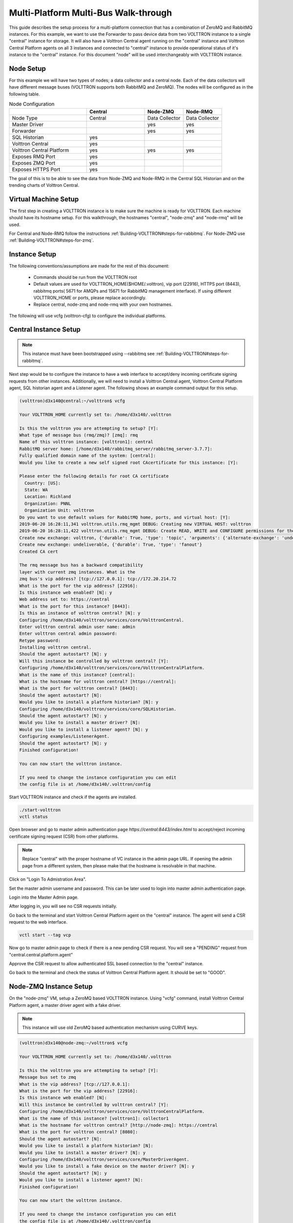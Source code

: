 .. _Multi_Platform_Walkthrough:

Multi-Platform Multi-Bus Walk-through
=====================================

This guide describes the setup process for a multi-platform connection that has a combination of ZeroMQ and RabbitMQ
instances. For this example, we want to use the Forwarder to pass device data from two VOLTTRON instance to
a single "central" instance for storage. It will also have a Volttron Central agent running on the "central"
instance and Volttron Central Platform agents on all 3 instances and connected to "central" instance to provide
operational status of it's instance to the "central" instance. For this document "node" will be used interchangeably
with VOLTTRON instance.

Node Setup
----------

For this example we will have two types of nodes; a data collector and a central node.  Each of the data
collectors will have different message buses (VOLTTRON supports both RabbitMQ and ZeroMQ). The nodes will
be configured as in the following table.

.. csv-table:: Node Configuration
   :header: "", "Central", "Node-ZMQ", "Node-RMQ"
   :widths: 20, 15, 10, 10

   "Node Type", "Central", "Data Collector", "Data Collector"
   "Master Driver", "", "yes", "yes"
   "Forwarder", "", "yes", "yes"
   "SQL Historian", "yes", "", ""
   "Volttron Central", "yes", "", ""
   "Volttron Central Platform", "yes", "yes", "yes"
   "Exposes RMQ Port", "yes", "", ""
   "Exposes ZMQ Port", "yes", "", ""
   "Exposes HTTPS Port", "yes", "", ""

The goal of this is to be able to see the data from Node-ZMQ and Node-RMQ in the Central SQL Historian and on
the trending charts of Volttron Central.

Virtual Machine Setup
---------------------

The first step in creating a VOLTTRON instance is to make sure the machine is ready for VOLTTRON.  Each machine
should have its hostname setup.  For this walkthrough, the hostnames "central", "node-zmq" and "node-rmq" will be used.

For Central and Node-RMQ follow the instructions :ref:`Building-VOLTTRON#steps-for-rabbitmq`.  For Node-ZMQ use
:ref:`Building-VOLTTRON#steps-for-zmq`.

Instance Setup
--------------

The following conventions/assumptions are made for the rest of this document:

  - Commands should be run from the VOLTTRON root
  - Default values are used for VOLTTRON_HOME($HOME/.volttron), vip port (22916), HTTPS port (8443), rabbitmq ports( 5671 for AMQPs and 15671 for RabbitMQ management interface). If using different VOLTTRON_HOME or ports, please replace accordingly.
  - Replace central, node-zmq and node-rmq with your own hostnames.

The following will use vcfg (volttron-cfg) to configure the individual platforms.

Central Instance Setup
----------------------

.. note::

  This instance must have been bootstrapped using --rabbitmq see :ref:`Building-VOLTTRON#steps-for-rabbitmq`.

Next step would be to configure the instance to have a web interface to accept/deny incoming certificate signing
requests from other instances. Additionally, we will need to install a Volttron Central agent, Volttron Central
Platform agent, SQL historian agent and a Listener agent. The following shows an example command output for this setup.

.. code-block:: console

    (volttron)d3x140@central:~/volttron$ vcfg

    Your VOLTTRON_HOME currently set to: /home/d3x140/.volttron

    Is this the volttron you are attempting to setup? [Y]:
    What type of message bus (rmq/zmq)? [zmq]: rmq
    Name of this volttron instance: [volttron1]: central
    RabbitMQ server home: [/home/d3x140/rabbitmq_server/rabbitmq_server-3.7.7]:
    Fully qualified domain name of the system: [central]:
    Would you like to create a new self signed root CAcertificate for this instance: [Y]:

    Please enter the following details for root CA certificate
      Country: [US]:
      State: WA
      Location: Richland
      Organization: PNNL
      Organization Unit: volttron
    Do you want to use default values for RabbitMQ home, ports, and virtual host: [Y]:
    2019-06-20 16:28:11,341 volttron.utils.rmq_mgmt DEBUG: Creating new VIRTUAL HOST: volttron
    2019-06-20 16:28:11,422 volttron.utils.rmq_mgmt DEBUG: Create READ, WRITE and CONFIGURE permissions for the user: central- admin
    Create new exchange: volttron, {'durable': True, 'type': 'topic', 'arguments': {'alternate-exchange': 'undeliverable'}}
    Create new exchange: undeliverable, {'durable': True, 'type': 'fanout'}
    Created CA cert

    The rmq message bus has a backward compatibility
    layer with current zmq instances. What is the
    zmq bus's vip address? [tcp://127.0.0.1]: tcp://172.20.214.72
    What is the port for the vip address? [22916]:
    Is this instance web enabled? [N]: y
    Web address set to: https://central
    What is the port for this instance? [8443]:
    Is this an instance of volttron central? [N]: y
    Configuring /home/d3x140/volttron/services/core/VolttronCentral.
    Enter volttron central admin user name: admin
    Enter volttron central admin password:
    Retype password:
    Installing volttron central.
    Should the agent autostart? [N]: y
    Will this instance be controlled by volttron central? [Y]:
    Configuring /home/d3x140/volttron/services/core/VolttronCentralPlatform.
    What is the name of this instance? [central]:
    What is the hostname for volttron central? [https://central]:
    What is the port for volttron central? [8443]:
    Should the agent autostart? [N]:
    Would you like to install a platform historian? [N]: y
    Configuring /home/d3x140/volttron/services/core/SQLHistorian.
    Should the agent autostart? [N]: y
    Would you like to install a master driver? [N]:
    Would you like to install a listener agent? [N]: y
    Configuring examples/ListenerAgent.
    Should the agent autostart? [N]: y
    Finished configuration!

    You can now start the volttron instance.

    If you need to change the instance configuration you can edit
    the config file is at /home/d3x140/.volttron/config


Start VOLTTRON instance and check if the agents are installed.

.. code-block:: console

  ./start-volttron
  vctl status

Open browser and go to master admin authentication page `https://central:8443/index.html` to accept/reject incoming certificate signing request (CSR) from other platforms. 

.. note::

  Replace "central" with the proper hostname of VC instance in the admin page URL. If opening the admin page from a
  different system, then please make that the hostname is resolvable in that machine.

Click on "Login To Admistration Area".

.. image:: images/csr-initial-state.png

Set the master admin username and password. This can be later used to login into master admin authentication page.

.. image:: images/csr-set-admin.png

Login into the Master Admin page.

.. image:: images/csr-login-page.png

After logging in, you will see no CSR requests initially.

.. image:: images/csr-no-requests-page.png

Go back to the terminal and start Volttron Central Platform agent on the "central" instance. The agent will send a CSR
request to the web interface.

.. code-block:: console

  vctl start --tag vcp

Now go to master admin page to check if there is a new pending CSR request. You will see a "PENDING" request from
"central.central.platform.agent"

.. image:: images/csr-request.png

Approve the CSR request to allow authenticated SSL based connection to the "central" instance.

.. image::images/csr-approve.png

Go back to the terminal and check the status of Volttron Central Platform agent. It should be set to "GOOD".

Node-ZMQ Instance Setup
-----------------------
On the "node-zmq" VM, setup a ZeroMQ based VOLTTRON instance. Using "vcfg" command, install Volttron Central Platform agent,
a master driver agent with a fake driver.

.. note::

  This instance will use old ZeroMQ based authentication mechanism using CURVE keys.

.. code:: console

   (volttron)d3x140@node-zmq:~/volttron$ vcfg

   Your VOLTTRON_HOME currently set to: /home/d3x140/.volttron

   Is this the volttron you are attempting to setup? [Y]:
   Message bus set to zmq
   What is the vip address? [tcp://127.0.0.1]:
   What is the port for the vip address? [22916]:
   Is this instance web enabled? [N]:
   Will this instance be controlled by volttron central? [Y]:
   Configuring /home/d3x140/volttron/services/core/VolttronCentralPlatform.
   What is the name of this instance? [volttron1]: collector1
   What is the hostname for volttron central? [http://node-zmq]: https://central
   What is the port for volttron central? [8080]:
   Should the agent autostart? [N]:
   Would you like to install a platform historian? [N]:
   Would you like to install a master driver? [N]: y
   Configuring /home/d3x140/volttron/services/core/MasterDriverAgent.
   Would you like to install a fake device on the master driver? [N]: y
   Should the agent autostart? [N]: y
   Would you like to install a listener agent? [N]:
   Finished configuration!

   You can now start the volttron instance.

   If you need to change the instance configuration you can edit
   the config file is at /home/d3x140/.volttron/config


Please note the Volttron Central web-address should point to that of the "central" instance.

Start VOLTTRON instance and check if the agents are installed.

.. code-block:: console

  ./start-volttron
  vctl status

Start Volttron Central Platform on this platform manually.

.. code-block:: console

  vctl start --tag vcp

Check the VOLTTRON log in the "central" instance, you will see "authentication failure" entry from the incoming
connection. You will need to add the public key of VCP agent on the "central" instance.

.. image:: images/vc-auth-failure.png

On the "node-zmq" box execute this command and grab the public key of the VCP agent.

.. code-block:: console

  vctl auth publickey

Add auth entry corresponding to VCP agent on "central" instance using the below command. Replace the user id value and credentials value appropriately before running

.. code-block:: console

  vctl auth add --user_id <any unique user id. for example zmq_node_vcp> --credentials <public key of vcp on zmq node>


Complete similar steps to start a forwarder agent that connects to "central" instance. Modify the configuration in
`services/core/ForwardHistorian/rmq_config.yml` to have a destination VIP address pointing to VIP address of the
"central" instance and server key of the "central" instance.

.. code-block:: yaml

  ---
  destination-vip: tcp://<ip>:22916
  destination-serverkey: <serverkey>

.. note::

  Replace <ip> with public facing IP-address of "central" instance and <serverkey> with serverkey of "central"
  instance.
  Use the command **vctl auth serverkey** on the "central" instance to get the server key of the instance

Install and start forwarder agent.

.. code-block:: console

  python scripts/install-agent.py -s services/core/ForwardHistorian -c services/core/ForwardHistorian/rmq_config.yml --start

Grab the public key of the forwarder agent.

.. code-block:: console

  vctl auth publickey


Add auth entry corresponding to VCP agent on **central** instance.

.. code-block:: console

  vctl auth add --user_id <any unique user id. for example zmq_node_forwarder> --credentials <public key of forwarder on zmq node>


You should start seeing messages from "collector1" instance on the "central" instance's VOLTTRON log now.

.. image:: images/vc-collector1-forwarder.png

Node-RMQ Instance Setup
-----------------------

.. note::

  This instance must have been bootstrapped using --rabbitmq see :ref:`Building-VOLTTRON#steps-for-rabbitmq`.

Using "vcfg" command, install Volttron Central Platform agent, a master driver agent with fake driver. The instance
name is set to "collector2".

.. image:: images/node-rmq-collector2-vcfg.png

.. note::

 The Volttron Central web-address should point to that of the "central" instance.

Start VOLTTRON instance and check if the agents are installed.

.. code-block:: console

  ./start-volttron
  vctl status

Start Volttron Central Platform on this platform manually.

.. code-block:: console

  vctl start --tag vcp

Go the master admin authentication page and check if there is a new pending CSR request from VCP agent of "collector2"
instance.

.. image:: images/csr-collector-vcp-request.png


Approve the CSR request to allow authenticated SSL based connection to the "central" instance.

.. image:: images/csr-collector-vcp-approve.png

Now go back to the terminal and check the status of Volttron Central Platform agent. It should be set to "GOOD".


Let's now install a forwarder agent on this instance to forward local messages matching "devices" topic to external
"central" instance. Modify the configuration in `services/core/ForwardHistorian/rmq_config.yml` to have a destination
address pointing to web address of the "central" instance.

.. code-block:: yaml

  ---
  destination-address: https://central:8443

Start forwarder agent.

.. code-block:: console

  python scripts/install-agent.py -s services/core/ForwardHistorian -c services/core/ForwardHistorian/rmq_config.yml --start

Go the master admin authentication page and check if there is a new pending CSR request from forwarder agent of "collector2"
instance.

.. image:: images/csr-collector-forwarder-request.png

Approve the CSR request to allow authenticated SSL based connection to the "central" instance.

.. image:: images/csr-collector-forwarder-approved.png

Now go back to the terminal and check the status of forwarder agent. It should be set to "GOOD".


Check the VOLTTRON log of "central" instance. You should see messages with "devices" topic coming from "collector2"
instance.

.. image:: images/vc-collector2-forwarder.png



To confirm that VolttronCentral is monitoring the status of all the 3 platforms, open a browser and type this URL
`https://central:8443/vc/index.html`. Login using credentials (username and password) earlier set during the VC
configuration step (using vcfg command in "central" instance). Click on "platforms" tab in the far right corner. You
should see all three platforms listed in that page. Click on each of the platforms and check the status of the agents.

.. image:: images/vc-platforms.png
